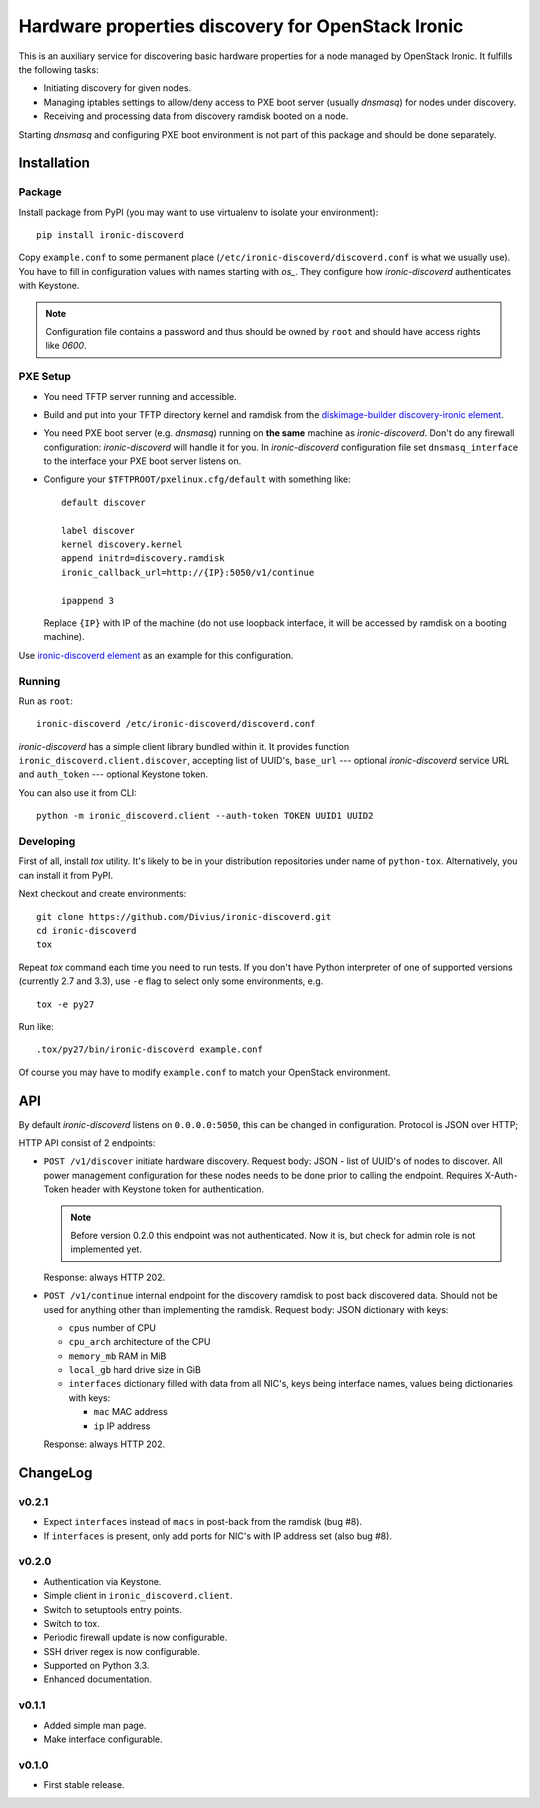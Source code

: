 Hardware properties discovery for OpenStack Ironic
==================================================

.. image:: https://travis-ci.org/Divius/ironic-discoverd.svg?branch=master
    :target: https://travis-ci.org/Divius/ironic-discoverd

This is an auxiliary service for discovering basic hardware properties for a
node managed by OpenStack Ironic. It fulfills the following tasks:

* Initiating discovery for given nodes.
* Managing iptables settings to allow/deny access to PXE boot server (usually
  *dnsmasq*) for nodes under discovery.
* Receiving and processing data from discovery ramdisk booted on a node.

Starting *dnsmasq* and configuring PXE boot environment is not part of this
package and should be done separately.

Installation
------------

Package
~~~~~~~

Install package from PyPI (you may want to use virtualenv to isolate your
environment)::

    pip install ironic-discoverd

Copy ``example.conf`` to some permanent place
(``/etc/ironic-discoverd/discoverd.conf`` is what we usually use). You have to
fill in configuration values with names starting with *os_*. They configure
how *ironic-discoverd* authenticates with Keystone.

.. note::
    Configuration file contains a password and thus should be owned by ``root``
    and should have access rights like *0600*.

PXE Setup
~~~~~~~~~

* You need TFTP server running and accessible.
* Build and put into your TFTP directory kernel and ramdisk from the
  diskimage-builder_ `discovery-ironic element`_.
* You need PXE boot server (e.g. *dnsmasq*) running on **the same** machine as
  *ironic-discoverd*. Don't do any firewall configuration: *ironic-discoverd*
  will handle it for you. In *ironic-discoverd* configuration file set
  ``dnsmasq_interface`` to the interface your PXE boot server listens on.
* Configure your ``$TFTPROOT/pxelinux.cfg/default`` with something like::

    default discover

    label discover
    kernel discovery.kernel
    append initrd=discovery.ramdisk
    ironic_callback_url=http://{IP}:5050/v1/continue

    ipappend 3

  Replace ``{IP}`` with IP of the machine (do not use loopback interface, it
  will be accessed by ramdisk on a booting machine).

Use `ironic-discoverd element`_ as an example for this configuration.

.. _diskimage-builder: https://github.com/openstack/diskimage-builder
.. _discovery-ironic element: https://github.com/agroup/instack-undercloud/tree/master/elements/discovery-ironic
.. _ironic-discoverd element: https://github.com/agroup/instack-undercloud/tree/master/elements/ironic-discoverd

Running
~~~~~~~

Run as ``root``::

    ironic-discoverd /etc/ironic-discoverd/discoverd.conf

*ironic-discoverd* has a simple client library bundled within it.
It provides function ``ironic_discoverd.client.discover``, accepting list
of UUID's, ``base_url`` --- optional *ironic-discoverd* service URL and
``auth_token`` --- optional Keystone token.

You can also use it from CLI::

    python -m ironic_discoverd.client --auth-token TOKEN UUID1 UUID2

Developing
~~~~~~~~~~

First of all, install *tox* utility. It's likely to be in your distribution
repositories under name of ``python-tox``. Alternatively, you can install it
from PyPI.

Next checkout and create environments::

    git clone https://github.com/Divius/ironic-discoverd.git
    cd ironic-discoverd
    tox

Repeat *tox* command each time you need to run tests. If you don't have Python
interpreter of one of supported versions (currently 2.7 and 3.3), use
``-e`` flag to select only some environments, e.g.

::

    tox -e py27

Run like::

    .tox/py27/bin/ironic-discoverd example.conf

Of course you may have to modify ``example.conf`` to match your OpenStack
environment.

API
---

By default *ironic-discoverd* listens on ``0.0.0.0:5050``, this can be changed
in configuration. Protocol is JSON over HTTP;

HTTP API consist of 2 endpoints:

* ``POST /v1/discover`` initiate hardware discovery. Request body: JSON - list
  of UUID's of nodes to discover. All power management configuration for these
  nodes needs to be done prior to calling the endpoint. Requires X-Auth-Token
  header with Keystone token for authentication.

  .. note::
      Before version 0.2.0 this endpoint was not authenticated.
      Now it is, but check for admin role is not implemented yet.

  Response: always HTTP 202.

* ``POST /v1/continue`` internal endpoint for the discovery ramdisk to post
  back discovered data. Should not be used for anything other than implementing
  the ramdisk. Request body: JSON dictionary with keys:

  * ``cpus`` number of CPU
  * ``cpu_arch`` architecture of the CPU
  * ``memory_mb`` RAM in MiB
  * ``local_gb`` hard drive size in GiB
  * ``interfaces`` dictionary filled with data from all NIC's, keys being
    interface names, values being dictionaries with keys:

    * ``mac`` MAC address
    * ``ip`` IP address

  Response: always HTTP 202.

ChangeLog
---------

v0.2.1
~~~~~~

* Expect ``interfaces`` instead of ``macs`` in post-back from the ramdisk
  (bug #8).
* If ``interfaces`` is present, only add ports for NIC's with IP address set
  (also bug #8).

v0.2.0
~~~~~~

* Authentication via Keystone.
* Simple client in ``ironic_discoverd.client``.
* Switch to setuptools entry points.
* Switch to tox.
* Periodic firewall update is now configurable.
* SSH driver regex is now configurable.
* Supported on Python 3.3.
* Enhanced documentation.

v0.1.1
~~~~~~

* Added simple man page.
* Make interface configurable.

v0.1.0
~~~~~~

* First stable release.
